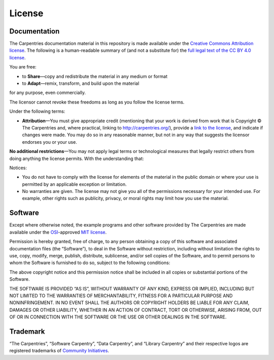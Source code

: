 License
-------

Documentation
~~~~~~~~~~~~~

The Carpentries documentation material in this repository is made
available under the `Creative Commons Attribution
license <https://creativecommons.org/licenses/by/4.0/>`__. The following
is a human-readable summary of (and not a substitute for) the `full
legal text of the CC BY 4.0
license <https://creativecommons.org/licenses/by/4.0/legalcode>`__.

You are free:

-  to **Share**—copy and redistribute the material in any medium or
   format
-  to **Adapt**—remix, transform, and build upon the material

for any purpose, even commercially.

The licensor cannot revoke these freedoms as long as you follow the
license terms.

Under the following terms:

-  **Attribution**—You must give appropriate credit (mentioning that
   your work is derived from work that is Copyright © The Carpentries
   and, where practical, linking to http://carpentries.org/), provide a
   `link to the
   license <https://creativecommons.org/licenses/by/4.0/>`__, and
   indicate if changes were made. You may do so in any reasonable
   manner, but not in any way that suggests the licensor endorses you or
   your use.

**No additional restrictions**—You may not apply legal terms or
technological measures that legally restrict others from doing anything
the license permits. With the understanding that:

Notices:

-  You do not have to comply with the license for elements of the
   material in the public domain or where your use is permitted by an
   applicable exception or limitation.
-  No warranties are given. The license may not give you all of the
   permissions necessary for your intended use. For example, other
   rights such as publicity, privacy, or moral rights may limit how you
   use the material.

Software
~~~~~~~~

Except where otherwise noted, the example programs and other software
provided by The Carpentries are made available under the
`OSI <https://opensource.org>`__-approved `MIT
license <https://opensource.org/licenses/mit-license.html>`__.

Permission is hereby granted, free of charge, to any person obtaining a
copy of this software and associated documentation files (the
“Software”), to deal in the Software without restriction, including
without limitation the rights to use, copy, modify, merge, publish,
distribute, sublicense, and/or sell copies of the Software, and to
permit persons to whom the Software is furnished to do so, subject to
the following conditions:

The above copyright notice and this permission notice shall be included
in all copies or substantial portions of the Software.

THE SOFTWARE IS PROVIDED “AS IS”, WITHOUT WARRANTY OF ANY KIND, EXPRESS
OR IMPLIED, INCLUDING BUT NOT LIMITED TO THE WARRANTIES OF
MERCHANTABILITY, FITNESS FOR A PARTICULAR PURPOSE AND NONINFRINGEMENT.
IN NO EVENT SHALL THE AUTHORS OR COPYRIGHT HOLDERS BE LIABLE FOR ANY
CLAIM, DAMAGES OR OTHER LIABILITY, WHETHER IN AN ACTION OF CONTRACT,
TORT OR OTHERWISE, ARISING FROM, OUT OF OR IN CONNECTION WITH THE
SOFTWARE OR THE USE OR OTHER DEALINGS IN THE SOFTWARE.

Trademark
~~~~~~~~~

“The Carpentries”, “Software Carpentry”, “Data Carpentry”, and “Library
Carpentry” and their respective logos are registered trademarks of
`Community Initiatives <http://communityin.org/>`__.
